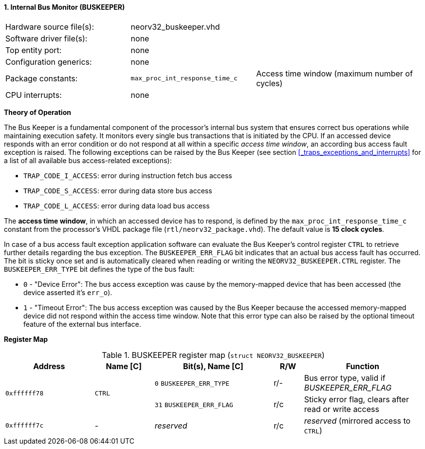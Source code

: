 <<<
:sectnums:
==== Internal Bus Monitor (BUSKEEPER)

[cols="<3,<3,<4"]
[frame="topbot",grid="none"]
|=======================
| Hardware source file(s): | neorv32_buskeeper.vhd | 
| Software driver file(s): | none | 
| Top entity port:         | none | 
| Configuration generics:  | none | 
| Package constants:       | `max_proc_int_response_time_c` | Access time window (maximum number of cycles)
| CPU interrupts:          | none | 
|=======================


**Theory of Operation**

The Bus Keeper is a fundamental component of the processor's internal bus system that ensures correct bus operations
while maintaining execution safety. It monitors every single bus transactions that is initiated by the CPU.
If an accessed device responds with an error condition or do not respond at all within a specific _access time window_,
an according bus access fault exception is raised. The following exceptions can be raised by the Bus Keeper
(see section <<_traps_exceptions_and_interrupts>> for a list of all available bus access-related exceptions):

* `TRAP_CODE_I_ACCESS`: error during instruction fetch bus access
* `TRAP_CODE_S_ACCESS`: error during data store bus access
* `TRAP_CODE_L_ACCESS`: error during data load bus access

The **access time window**, in which an accessed device has to respond, is defined by the `max_proc_int_response_time_c`
constant from the processor's VHDL package file (`rtl/neorv32_package.vhd`). The default value is **15 clock cycles**.

In case of a bus access fault exception application software can evaluate the Bus Keeper's control register
`CTRL` to retrieve further details regarding the bus exception. The `BUSKEEPER_ERR_FLAG` bit indicates
that an actual bus access fault has occurred. The bit is sticky once set and is automatically cleared when reading or
writing the `NEORV32_BUSKEEPER.CTRL` register. The `BUSKEEPER_ERR_TYPE` bit defines the type of the bus fault:

* `0` - "Device Error": The bus access exception was cause by the memory-mapped device that
has been accessed (the device asserted it's `err_o`).
* `1` - "Timeout Error": The bus access exception was caused by the Bus Keeper because the
accessed memory-mapped device did not respond within the access time window. Note that this error type can also be raised
by the optional timeout feature of the external bus interface.


**Register Map**

.BUSKEEPER register map (`struct NEORV32_BUSKEEPER`)
[cols="<3,<2,<4,^1,<4"]
[options="header",grid="all"]
|=======================
| Address | Name [C] | Bit(s), Name [C] | R/W | Function
.2+<| `0xffffff78` .2+<| `CTRL` <|`0`  `BUSKEEPER_ERR_TYPE` ^| r/- <| Bus error type, valid if _BUSKEEPER_ERR_FLAG_
                                <|`31` `BUSKEEPER_ERR_FLAG` ^| r/c <| Sticky error flag, clears after read or write access
| `0xffffff7c` | - | _reserved_ | r/c | _reserved_ (mirrored access to `CTRL`)
|=======================
